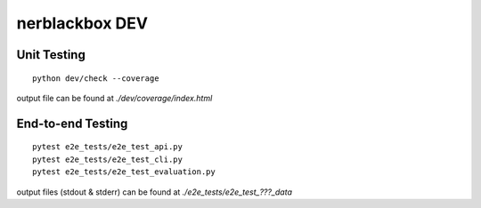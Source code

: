 ===============
nerblackbox DEV
===============

Unit Testing
============

::

    python dev/check --coverage

output file can be found at `./dev/coverage/index.html`

End-to-end Testing
==================

::

    pytest e2e_tests/e2e_test_api.py
    pytest e2e_tests/e2e_test_cli.py
    pytest e2e_tests/e2e_test_evaluation.py

output files (stdout & stderr) can be found at `./e2e_tests/e2e_test_???_data`


